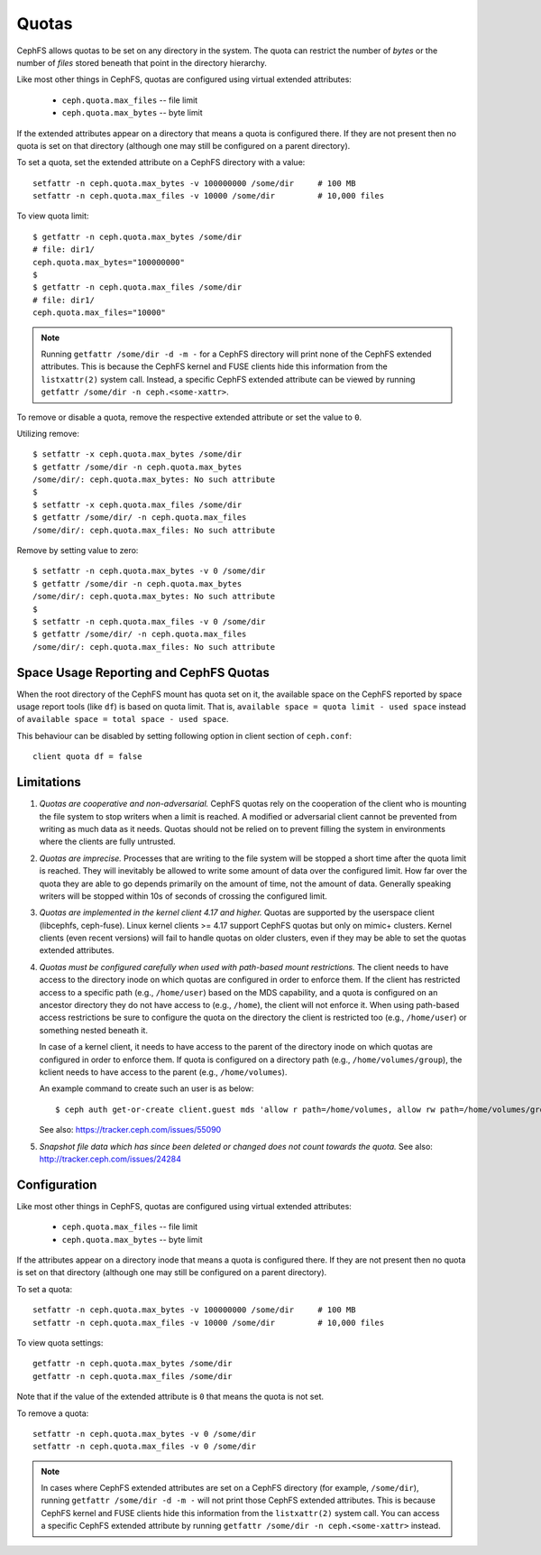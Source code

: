 Quotas
======

CephFS allows quotas to be set on any directory in the system.  The
quota can restrict the number of *bytes* or the number of *files*
stored beneath that point in the directory hierarchy.

Like most other things in CephFS, quotas are configured using virtual
extended attributes:

 * ``ceph.quota.max_files`` -- file limit
 * ``ceph.quota.max_bytes`` -- byte limit

If the extended attributes appear on a directory that means a quota is
configured there. If they are not present then no quota is set on that
directory (although one may still be configured on a parent directory).

To set a quota, set the extended attribute on a CephFS directory with a
value::

  setfattr -n ceph.quota.max_bytes -v 100000000 /some/dir     # 100 MB
  setfattr -n ceph.quota.max_files -v 10000 /some/dir         # 10,000 files

To view quota limit::

  $ getfattr -n ceph.quota.max_bytes /some/dir
  # file: dir1/
  ceph.quota.max_bytes="100000000"
  $
  $ getfattr -n ceph.quota.max_files /some/dir
  # file: dir1/
  ceph.quota.max_files="10000"

.. note:: Running ``getfattr /some/dir -d -m -`` for a CephFS directory will
   print none of the CephFS extended attributes. This is because the CephFS
   kernel and FUSE clients hide this information from the ``listxattr(2)``
   system call. Instead, a specific CephFS extended attribute can be viewed by
   running ``getfattr /some/dir -n ceph.<some-xattr>``.

To remove or disable a quota, remove the respective extended attribute or set
the value to ``0``.

Utilizing remove::

  $ setfattr -x ceph.quota.max_bytes /some/dir
  $ getfattr /some/dir -n ceph.quota.max_bytes
  /some/dir/: ceph.quota.max_bytes: No such attribute
  $
  $ setfattr -x ceph.quota.max_files /some/dir
  $ getfattr /some/dir/ -n ceph.quota.max_files
  /some/dir/: ceph.quota.max_files: No such attribute

Remove by setting value to zero::

  $ setfattr -n ceph.quota.max_bytes -v 0 /some/dir
  $ getfattr /some/dir -n ceph.quota.max_bytes
  /some/dir/: ceph.quota.max_bytes: No such attribute
  $
  $ setfattr -n ceph.quota.max_files -v 0 /some/dir
  $ getfattr /some/dir/ -n ceph.quota.max_files
  /some/dir/: ceph.quota.max_files: No such attribute

Space Usage Reporting and CephFS Quotas
---------------------------------------
When the root directory of the CephFS mount has quota set on it, the available
space on the CephFS reported by space usage report tools (like ``df``) is
based on quota limit. That is, ``available space = quota limit - used space``
instead of ``available space = total space - used space``.

This behaviour can be disabled by setting following option in client section
of ``ceph.conf``::

    client quota df = false

Limitations
-----------

#. *Quotas are cooperative and non-adversarial.* CephFS quotas rely on
   the cooperation of the client who is mounting the file system to
   stop writers when a limit is reached.  A modified or adversarial
   client cannot be prevented from writing as much data as it needs.
   Quotas should not be relied on to prevent filling the system in
   environments where the clients are fully untrusted.

#. *Quotas are imprecise.* Processes that are writing to the file
   system will be stopped a short time after the quota limit is
   reached.  They will inevitably be allowed to write some amount of
   data over the configured limit.  How far over the quota they are
   able to go depends primarily on the amount of time, not the amount
   of data.  Generally speaking writers will be stopped within 10s of
   seconds of crossing the configured limit.

#. *Quotas are implemented in the kernel client 4.17 and higher.*
   Quotas are supported by the userspace client (libcephfs, ceph-fuse).
   Linux kernel clients >= 4.17 support CephFS quotas but only on
   mimic+ clusters.  Kernel clients (even recent versions) will fail
   to handle quotas on older clusters, even if they may be able to set
   the quotas extended attributes.

#. *Quotas must be configured carefully when used with path-based
   mount restrictions.* The client needs to have access to the
   directory inode on which quotas are configured in order to enforce
   them.  If the client has restricted access to a specific path
   (e.g., ``/home/user``) based on the MDS capability, and a quota is
   configured on an ancestor directory they do not have access to
   (e.g., ``/home``), the client will not enforce it.  When using
   path-based access restrictions be sure to configure the quota on
   the directory the client is restricted too (e.g., ``/home/user``)
   or something nested beneath it.

   In case of a kernel client, it needs to have access to the parent
   of the directory inode on which quotas are configured in order to
   enforce them. If quota is configured on a directory path
   (e.g., ``/home/volumes/group``), the kclient needs to have access
   to the parent (e.g., ``/home/volumes``).

   An example command to create such an user is as below::

     $ ceph auth get-or-create client.guest mds 'allow r path=/home/volumes, allow rw path=/home/volumes/group' mgr 'allow rw' osd 'allow rw tag cephfs metadata=*' mon 'allow r'

   See also: https://tracker.ceph.com/issues/55090

#. *Snapshot file data which has since been deleted or changed does not count
   towards the quota.* See also: http://tracker.ceph.com/issues/24284

Configuration
-------------

Like most other things in CephFS, quotas are configured using virtual
extended attributes:

 * ``ceph.quota.max_files`` -- file limit
 * ``ceph.quota.max_bytes`` -- byte limit

If the attributes appear on a directory inode that means a quota is
configured there.  If they are not present then no quota is set on
that directory (although one may still be configured on a parent directory).

To set a quota::

  setfattr -n ceph.quota.max_bytes -v 100000000 /some/dir     # 100 MB
  setfattr -n ceph.quota.max_files -v 10000 /some/dir         # 10,000 files

To view quota settings::

  getfattr -n ceph.quota.max_bytes /some/dir
  getfattr -n ceph.quota.max_files /some/dir

Note that if the value of the extended attribute is ``0`` that means
the quota is not set.

To remove a quota::

  setfattr -n ceph.quota.max_bytes -v 0 /some/dir
  setfattr -n ceph.quota.max_files -v 0 /some/dir


.. note:: In cases where CephFS extended attributes are set on a CephFS
   directory (for example, ``/some/dir``), running ``getfattr /some/dir -d -m
   -`` will not print those CephFS extended attributes. This is because CephFS
   kernel and FUSE clients hide this information from the ``listxattr(2)``
   system call. You can access a specific CephFS extended attribute by running
   ``getfattr /some/dir -n ceph.<some-xattr>`` instead.
